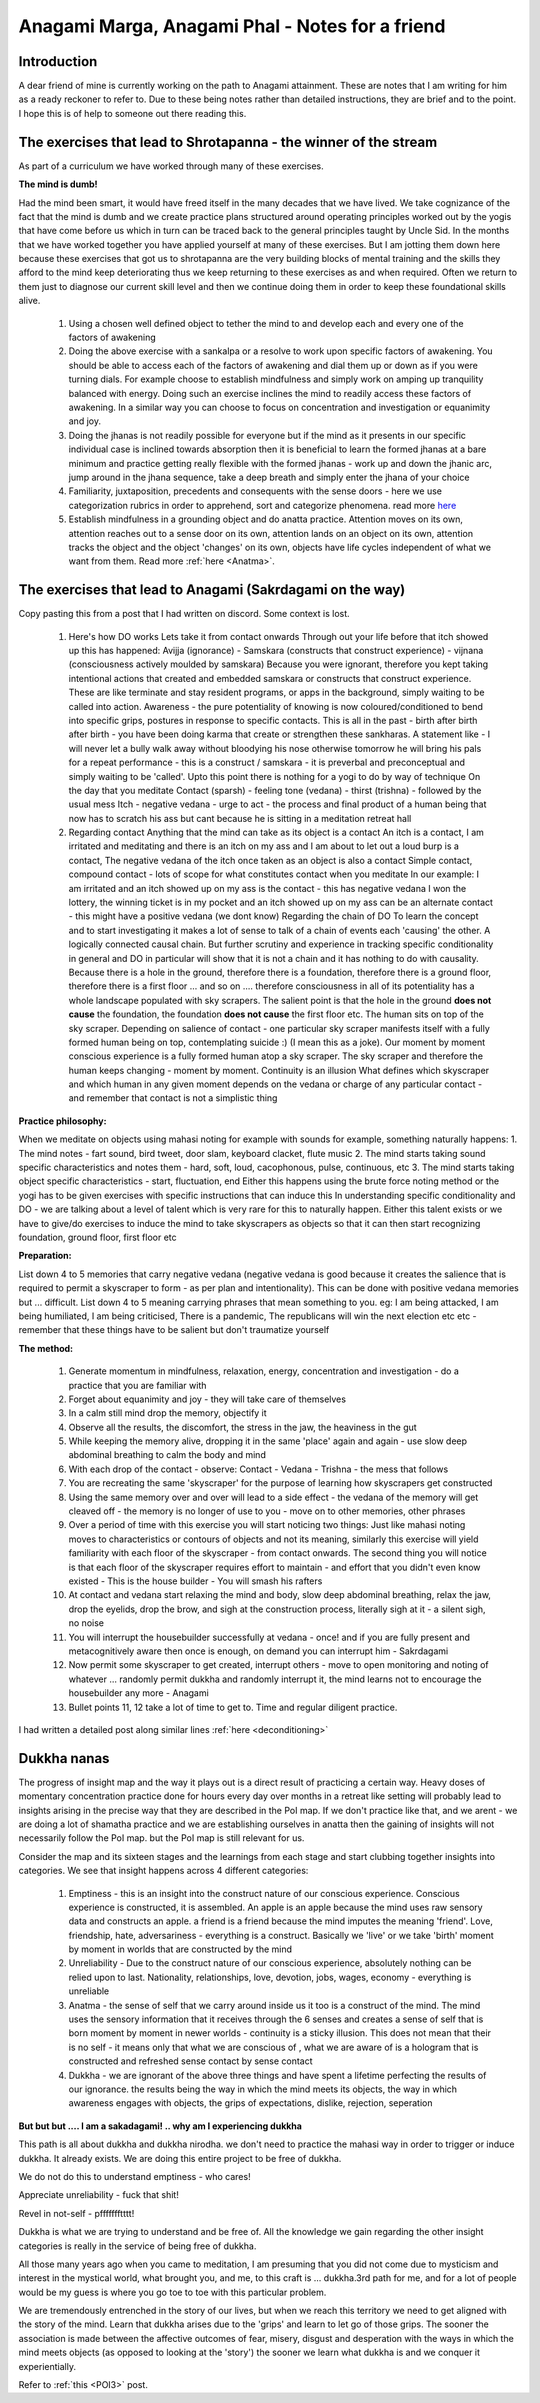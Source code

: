 .. _Anagami:

Anagami Marga, Anagami Phal - Notes for a friend
====================================================

Introduction
--------------------------

A dear friend of mine is currently working on the path to Anagami attainment. These are notes that I am writing for him as a ready reckoner to refer to. Due to these being notes rather than detailed instructions, they are brief and to the point. I hope this is of help to someone out there reading this.

The exercises that lead to Shrotapanna - the winner of the stream
------------------------------------------------------------------------------
As part of a curriculum we have worked through many of these exercises.

**The mind is dumb!**

Had the mind been smart, it would have freed itself in the many decades that we have lived. We take cognizance of the fact that the mind is dumb and we create practice plans structured around operating principles worked out by the yogis that have come before us which in turn can be traced back to the general principles taught by Uncle Sid. In the months that we have worked together you have applied yourself at many of these exercises. But I am jotting them down here because these exercises that got us to shrotapanna are the very building blocks of mental training and the skills they afford to the mind keep deteriorating thus we keep returning to these exercises as and when required. Often we return to them just to diagnose our current skill level and then we continue doing them in order to keep these foundational skills alive.

    1. Using a chosen well defined object to tether the mind to and develop each and every one of the factors of awakening
    2. Doing the above exercise with a sankalpa or a resolve to work upon specific factors of awakening. You should be able to access each of the factors of awakening and dial them up or down as if you were turning dials. For example choose to establish mindfulness and simply work on amping up tranquility balanced with energy. Doing such an exercise inclines the mind to readily access these factors of awakening. In a similar way you can choose to focus on concentration and investigation or equanimity and joy.
    3. Doing the jhanas is not readily possible for everyone but if the mind as it presents in our specific individual case is inclined towards absorption then it is beneficial to learn the formed jhanas at a bare minimum and practice getting really flexible with the formed jhanas - work up and down the jhanic arc, jump around in the jhana sequence, take a deep breath and simply enter the jhana of your choice
    4. Familiarity, juxtaposition, precedents and consequents with the sense doors - here we use categorization rubrics in order to apprehend, sort and categorize phenomena. read more `here <https://www.reddit.com/r/Arhatship/comments/rqbtx0/discussion_thread_28_dec_2021/hyr6yne/?context-3>`_
    5. Establish mindfulness in a grounding object and do anatta practice. Attention moves on its own, attention reaches out to a sense door on its own, attention lands on an object on its own, attention tracks the object and the object 'changes' on its own, objects have life cycles independent of what we want from them. Read more :ref:`here <Anatma>`.

The exercises that lead to Anagami (Sakrdagami on the way)
------------------------------------------------------------------------------

Copy pasting this from a post that I had written on discord. Some context is lost.

    1. Here's how DO works Lets take it from contact onwards Through out your life before that itch showed up this has happened: Avijja (ignorance) - Samskara (constructs that construct experience) - vijnana (consciousness actively moulded by samskara) Because you were ignorant, therefore you kept taking intentional actions that created and embedded samskara or constructs that construct experience. These are like terminate and stay resident programs, or apps in the background, simply waiting to be called into action. Awareness - the pure potentiality of knowing is now coloured/conditioned to bend into specific grips, postures in response to specific contacts. This is all in the past - birth after birth after birth - you have been doing karma that create or strengthen these sankharas. A statement like - I will never let a bully walk away without bloodying his nose otherwise tomorrow he will bring his pals for a repeat performance - this is a construct / samskara - it is preverbal and preconceptual and simply waiting to be 'called'. Upto this point there is nothing for a yogi to do by way of technique On the day that you meditate Contact (sparsh) - feeling tone (vedana) - thirst (trishna) - followed by the usual mess Itch - negative vedana - urge to act - the process and final product of a human being that now has to scratch his ass but cant because he is sitting in a meditation retreat hall
    2. Regarding contact Anything that the mind can take as its object is a contact An itch is a contact, I am irritated and meditating and there is an itch on my ass and I am about to let out a loud burp is a contact, The negative vedana of the itch once taken as an object is also a contact Simple contact, compound contact - lots of scope for what constitutes contact when you meditate In our example: I am irritated and an itch showed up on my ass is the contact - this has negative vedana I won the lottery, the winning ticket is in my pocket and an itch showed up on my ass can be an alternate contact - this might have a positive vedana (we dont know) Regarding the chain of DO To learn the concept and to start investigating it makes a lot of sense to talk of a chain of events each 'causing' the other. A logically connected causal chain. But further scrutiny and experience in tracking specific conditionality in general and DO in particular will show that it is not a chain and it has nothing to do with causality. Because there is a hole in the ground, therefore there is a foundation, therefore there is a ground floor, therefore there is a first floor ... and so on .... therefore consciousness in all of its potentiality has a whole landscape populated with sky scrapers. The salient point is that the hole in the ground **does not cause** the foundation, the foundation **does not cause** the first floor etc. The human sits on top of the sky scraper. Depending on salience of contact - one particular sky scraper manifests itself with a fully formed human being on top, contemplating suicide :) (I mean this as a joke). Our moment by moment conscious experience is a fully formed human atop a sky scraper. The sky scraper and therefore the human keeps changing - moment by moment. Continuity is an illusion What defines which skyscraper and which human in any given moment depends on the vedana or charge of any particular contact - and remember that contact is not a simplistic thing

**Practice philosophy:**

When we meditate on objects using mahasi noting for example with sounds for example, something naturally happens: 1. The mind notes - fart sound, bird tweet, door slam, keyboard clacket, flute music 2. The mind starts taking sound specific characteristics and notes them - hard, soft, loud, cacophonous, pulse, continuous, etc 3. The mind starts taking object specific characteristics - start, fluctuation, end Either this happens using the brute force noting method or the yogi has to be given exercises with specific instructions that can induce this In understanding specific conditionality and DO - we are talking about a level of talent which is very rare for this to naturally happen. Either this talent exists or we have to give/do exercises to induce the mind to take skyscrapers as objects so that it can then start recognizing foundation, ground floor, first floor etc

**Preparation:**

List down 4 to 5 memories that carry negative vedana (negative vedana is good because it creates the salience that is required to permit a skyscraper to form - as per plan and intentionality). This can be done with positive vedana memories but ... difficult. List down 4 to 5 meaning carrying phrases that mean something to you. eg: I am being attacked, I am being humiliated, I am being criticised, There is a pandemic, The republicans will win the next election etc etc - remember that these things have to be salient but don't traumatize yourself

**The method:**

    1. Generate momentum in mindfulness, relaxation, energy, concentration and investigation - do a practice that you are familiar with
    2. Forget about equanimity and joy - they will take care of themselves
    3. In a calm still mind drop the memory, objectify it
    4. Observe all the results, the discomfort, the stress in the jaw, the heaviness in the gut
    5. While keeping the memory alive, dropping it in the same 'place' again and again - use slow deep abdominal breathing to calm the body and mind
    6. With each drop of the contact - observe: Contact - Vedana - Trishna - the mess that follows
    7. You are recreating the same 'skyscraper' for the purpose of learning how skyscrapers get constructed
    8. Using the same memory over and over will lead to a side effect - the vedana of the memory will get cleaved off - the memory is no longer of use to you - move on to other memories, other phrases
    9. Over a period of time with this exercise you will start noticing two things: Just like mahasi noting moves to characteristics or contours of objects and not its meaning, similarly this exercise will yield familiarity with each floor of the skyscraper - from contact onwards. The second thing you will notice is that each floor of the skyscraper requires effort to maintain - and effort that you didn't even know existed - This is the house builder - You will smash his rafters
    10. At contact and vedana start relaxing the mind and body, slow deep abdominal breathing, relax the jaw, drop the eyelids, drop the brow, and sigh at the construction process, literally sigh at it - a silent sigh, no noise
    11. You will interrupt the housebuilder successfully at vedana - once! and if you are fully present and metacognitively aware then once is enough, on demand you can interrupt him - Sakrdagami
    12. Now permit some skyscraper to get created, interrupt others - move to open monitoring and noting of whatever ... randomly permit dukkha and randomly interrupt it, the mind learns not to encourage the housebuilder any more - Anagami
    13. Bullet points 11, 12 take a lot of time to get to. Time and regular diligent practice.

I had written a detailed post along similar lines :ref:`here <deconditioning>`

Dukkha nanas
--------------------------

The progress of insight map and the way it plays out is a direct result of practicing a certain way. Heavy doses of momentary concentration practice done for hours every day over months in a retreat like setting will probably lead to insights arising in the precise way that they are described in the PoI map. If we don't practice like that, and we arent - we are doing a lot of shamatha practice and we are establishing ourselves in anatta then the gaining of insights will not necessarily follow the PoI map. but the PoI map is still relevant for us.

Consider the map and its sixteen stages and the learnings from each stage and start clubbing together insights into categories. We see that insight happens across 4 different categories:

    1. Emptiness - this is an insight into the construct nature of our conscious experience. Conscious experience is constructed, it is assembled. An apple is an apple because the mind uses raw sensory data and constructs an apple. a friend is a friend because the mind imputes the meaning 'friend'. Love, friendship, hate, adversariness - everything is a construct. Basically we 'live' or we take 'birth' moment by moment in worlds that are constructed by the mind
    2. Unreliability - Due to the construct nature of our conscious experience, absolutely nothing can be relied upon to last. Nationality, relationships, love, devotion, jobs, wages, economy - everything is unreliable
    3. Anatma - the sense of self that we carry around inside us it too is a construct of the mind. The mind uses the sensory information that it receives through the 6 senses and creates a sense of self that is born moment by moment in newer worlds - continuity is a sticky illusion. This does not mean that their is no self - it means only that what we are conscious of , what we are aware of is a hologram that is constructed and refreshed sense contact by sense contact
    4. Dukkha - we are ignorant of the above three things and have spent a lifetime perfecting the results of our ignorance. the results being the way in which the mind meets its objects, the way in which awareness engages with objects, the grips of expectations, dislike, rejection, seperation

**But but but .... I am a sakadagami! .. why am I experiencing dukkha**

This path is all about dukkha and dukkha nirodha. we don't need to practice the mahasi way in order to trigger or induce dukkha. It already exists. We are doing this entire project to be free of dukkha.

We do not do this to understand emptiness - who cares!

Appreciate unreliability - fuck that shit!

Revel in not-self - pffffffftttt!

Dukkha is what we are trying to understand and be free of. All the knowledge we gain regarding the other insight categories is really in the service of being free of dukkha.

All those many years ago when you came to meditation, I am presuming that you did not come due to mysticism and interest in the mystical world, what brought you, and me, to this craft is ... dukkha.3rd path for me, and for a lot of people would be my guess is where you go toe to toe with this particular problem.

We are tremendously entrenched in the story of our lives, but when we reach this territory we need to get aligned with the story of the mind. Learn that dukkha arises due to the 'grips' and learn to let go of those grips. The sooner the association is made between the affective outcomes of fear, misery, disgust and desperation with the ways in which the mind meets objects (as opposed to looking at the 'story') the sooner we learn what dukkha is and we conquer it experientially.

Refer to :ref:`this <POI3>` post.